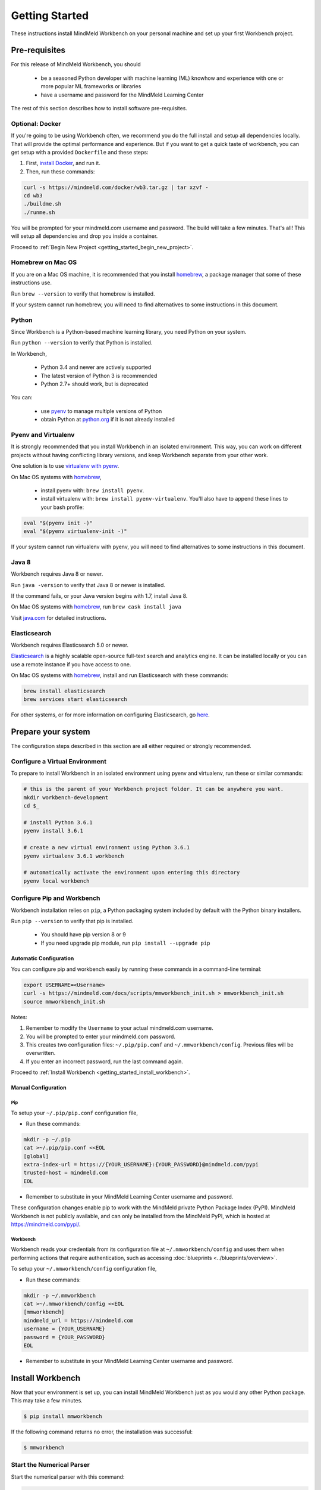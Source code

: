 Getting Started
===============

These instructions install MindMeld Workbench on your personal machine and set up your first Workbench project.

Pre-requisites
--------------

For this release of MindMeld Workbench, you should

 - be a seasoned Python developer with machine learning (ML) knowhow and experience with one or more popular ML frameworks or libraries

 - have a username and password for the MindMeld Learning Center

The rest of this section describes how to install software pre-requisites.

Optional: Docker
^^^^^^^^^^^^^^^^

If you're going to be using Workbench often, we recommend you do the full install and setup all dependencies locally. That will provide the optimal performance and experience.
But if you want to get a quick taste of workbench, you can get setup with a provided ``Dockerfile`` and these steps:

#. First, `install Docker <https://www.docker.com/community-edition#/download>`_, and run it.
#. Then, run these commands:

.. code-block:: shell

  curl -s https://mindmeld.com/docker/wb3.tar.gz | tar xzvf -
  cd wb3
  ./buildme.sh
  ./runme.sh

You will be prompted for your mindmeld.com username and password. The build will take a few minutes. That's all! This will setup all dependencies and drop you inside a container.

Proceed to :ref:`Begin New Project <getting_started_begin_new_project>`.


Homebrew on Mac OS
^^^^^^^^^^^^^^^^^^

If you are on a Mac OS machine, it is recommended that you install `homebrew <https://brew.sh/>`_, a package manager that some of these instructions use.

Run ``brew --version`` to verify that homebrew is installed.

If your system cannot run homebrew, you will need to find alternatives to some instructions in this document.

Python
^^^^^^

Since Workbench is a Python-based machine learning library, you need Python on your system.

Run ``python --version`` to verify that Python is installed.

In Workbench,

 - Python 3.4 and newer are actively supported
 - The latest version of Python 3 is recommended
 - Python 2.7+ should work, but is deprecated

You can:

 - use `pyenv <https://github.com/pyenv/pyenv>`_ to manage multiple versions of Python
 - obtain Python at `python.org <https://www.python.org/>`_  if it is not already installed

Pyenv and Virtualenv
^^^^^^^^^^^^^^^^^^^^

It is strongly recommended that you install Workbench in an isolated environment. This way, you can work
on different projects without having conflicting library versions, and keep Workbench separate from your other work.

One solution is to use `virtualenv with pyenv <https://github.com/pyenv/pyenv-virtualenv>`_.

On Mac OS systems with `homebrew <https://brew.sh/>`_, 

 - install pyenv with: ``brew install pyenv``.
 - install virtualenv with: ``brew install pyenv-virtualenv``. You'll also have to append these lines to your bash profile:

.. code-block:: console
 
    eval "$(pyenv init -)"
    eval "$(pyenv virtualenv-init -)"

If your system cannot run virtualenv with pyenv, you will need to find alternatives to some instructions in this document.


Java 8
^^^^^^^

Workbench requires Java 8 or newer.

Run ``java -version`` to verify that Java 8 or newer is installed. 

If the command fails, or your Java version begins with 1.7, install Java 8.

On Mac OS systems with `homebrew <https://brew.sh/>`_, run ``brew cask install java``

Visit `java.com <https://www.java.com/inc/BrowserRedirect1.jsp?locale=en>`_ for detailed instructions.

Elasticsearch
^^^^^^^^^^^^^

Workbench requires Elasticsearch 5.0 or newer.

`Elasticsearch <https://www.elastic.co/products/elasticsearch>`_ is a highly scalable open-source
full-text search and analytics engine. It can be installed locally or you can use a remote instance if you have access to one.

On Mac OS systems with `homebrew <https://brew.sh/>`_, install and run Elasticsearch with these commands:

.. code-block:: console

  brew install elasticsearch
  brew services start elasticsearch

For other systems, or for more information on configuring Elasticsearch, go
`here <https://www.elastic.co/guide/en/elasticsearch/reference/current/_installation.html>`_.

Prepare your system
---------------------

The configuration steps described in this section are all either required or strongly recommended.

Configure a Virtual Environment
^^^^^^^^^^^^^^^^^^^^^^^^^^^^^^^

To prepare to install Workbench in an isolated environment using pyenv and virtualenv, run these or similar commands:

.. code-block:: console

  # this is the parent of your Workbench project folder. It can be anywhere you want.
  mkdir workbench-development
  cd $_

  # install Python 3.6.1
  pyenv install 3.6.1

  # create a new virtual environment using Python 3.6.1
  pyenv virtualenv 3.6.1 workbench

  # automatically activate the environment upon entering this directory
  pyenv local workbench

Configure Pip and Workbench
^^^^^^^^^^^^^^^^^^^^^^^^^^^^

Workbench installation relies on ``pip``, a Python packaging system included by default with the Python binary installers.

Run ``pip --version`` to verify that pip is installed.

 - You should have pip version 8 or 9

 - If you need upgrade pip module, run ``pip install --upgrade pip``


Automatic Configuration
"""""""""""""""""""""""

You can configure pip and workbench easily by running these commands in a command-line terminal:

.. highlight:: python
   :linenothreshold: 2

.. code-block:: shell

  export USERNAME=<Username>
  curl -s https://mindmeld.com/docs/scripts/mmworkbench_init.sh > mmworkbench_init.sh
  source mmworkbench_init.sh


Notes:

#. Remember to modify the ``Username`` to your actual mindmeld.com username.
#. You will be prompted to enter your mindmeld.com password.
#. This creates two configuration files: ``~/.pip/pip.conf`` and ``~/.mmworkbench/config``. Previous files will be overwritten.
#. If you enter an incorrect password, run the last command again.


Proceed to :ref:`Install Workbench <getting_started_install_workbench>`.


Manual Configuration
""""""""""""""""""""

Pip
''''
To setup your ``~/.pip/pip.conf`` configuration file,

- Run these commands:

.. code-block:: shell

  mkdir -p ~/.pip
  cat >~/.pip/pip.conf <<EOL
  [global]
  extra-index-url = https://{YOUR_USERNAME}:{YOUR_PASSWORD}@mindmeld.com/pypi
  trusted-host = mindmeld.com
  EOL

- Remember to substitute in your MindMeld Learning Center username and password.

These configuration changes enable pip to work with the MindMeld private Python Package Index (PyPI). MindMeld Workbench is not publicly available, and can only be installed from the MindMeld PyPI, which is hosted at https://mindmeld.com/pypi/.


Workbench
''''''''''
Workbench reads your credentials from its configuration file at ``~/.mmworkbench/config`` and uses them when performing actions that require authentication, such as accessing :doc:`blueprints <../blueprints/overview>`.

To setup your ``~/.mmworkbench/config`` configuration file,

- Run these commands:

.. code-block:: shell

  mkdir -p ~/.mmworkbench
  cat >~/.mmworkbench/config <<EOL
  [mmworkbench]
  mindmeld_url = https://mindmeld.com
  username = {YOUR_USERNAME}
  password = {YOUR_PASSWORD}
  EOL

- Remember to substitute in your MindMeld Learning Center username and password.


.. _getting_started_install_workbench:

Install Workbench
-----------------

Now that your environment is set up, you can install MindMeld Workbench just as you would any other
Python package. This may take a few minutes.

.. code-block:: console

  $ pip install mmworkbench

If the following command returns no error, the installation was successful:

.. code-block:: console

    $ mmworkbench

Start the Numerical Parser
^^^^^^^^^^^^^^^^^^^^^^^^^^

Start the numerical parser with this command:

.. code-block:: console

  $ mmworkbench num-parse --start

The numerical parser is a critical component that relies on Java 8. Do **not** skip this.

.. _getting_started_begin_new_project:

Begin New Project
-----------------

With the setup out of the way, you are now ready to get your feet wet. MindMeld Workbench is designed so you can
keep using the tools and coding patterns that are familiar to you. Some of the very basic operations can be performed in
your command-line shell using the ``mmworkbench`` command. But to really take advantage of the power of Workbench,
the Python shell is where all the action is at.


Command Line
^^^^^^^^^^^^

You can use the ``blueprint`` command in ``mmworkbench`` to begin a new project. This enables you to use one of the 
already built example apps as a baseline for your project. 

The `template` blueprint sets up the scaffolding for a blank project:

.. code-block:: console

  $ mmworkbench blueprint template myapp


To try out the :doc:`Food Ordering blueprint<../blueprints/food_ordering>`, run these commands on the command line:

.. code-block:: console

  $ mmworkbench blueprint food_ordering
  $ cd $_
  $ python app.py build   # this will take a few minutes
  $ python app.py converse
 Loading intent classifier: domain='ordering'
 ...
 You:

The ``converse`` command loads the machine learnings models and starts an interactive session with the "You:" prompt.
Here you can enter your own input and get an immediate response back. Try "hi", for example, and see what you get.


Python Shell
^^^^^^^^^^^^

The `template` blueprint sets up the scaffolding for a blank project:

.. code-block:: python

    import mmworkbench as wb
    wb.configure_logs()    
    wb.blueprint('template', 'my_app')


To try out the :doc:`Home Assistant blueprint<../blueprints/home_assistant>`, run these commands in your Python shell:

.. code-block:: python

    import mmworkbench as wb
    wb.configure_logs()
    blueprint = 'home_assistant'
    wb.blueprint(blueprint)

    from mmworkbench.components import NaturalLanguageProcessor
    nlp = NaturalLanguageProcessor(blueprint)
    nlp.build()

    from mmworkbench.components.dialogue import Conversation
    conv = Conversation(nlp=nlp, app_path=blueprint)
    conv.say('Hello!')


Workbench provides several different blueprint applications to support many common use cases for
conversational applications. See :doc:`Workbench Blueprints<../blueprints/overview>` for more usage examples.


Command-Line Interfaces
-----------------------

MindMeld Workbench has two command-line interfaces for some of the common workflow tasks you'll be doing often:

#. mmworkbench
#. python app.py

Builtin help is available with the standard `-h` flag.

mmworkbench
^^^^^^^^^^^

The command-line interface (CLI) for MindMeld Workbench can be accessed with the `mmworkbench` command.
This is most suitable for use in an app-agnostic context.

The commands available are:

#. ``blueprint`` : Downloads all the training data for an existing blueprint and sets it up for use in your own project.
#. ``num-parse`` : Starts or stops the numerical parser service.

python app.py
^^^^^^^^^^^^^

When you're in the context of a specific app, `python app.py` is more appropriate to use.

The commands available are:

#. ``build`` : Builds the artifacts and machine learning models and persists them.
#. ``clean`` : Deletes the generated artifacts and takes the system back to a pristine state.
#. ``converse`` : Begins an interactive conversational session with the user at the command line.
#. ``load-kb`` : Populates the knowledge base.
#. ``run`` : Starts the workbench service as a REST API.


Upgrade Workbench
-----------------

To upgrade to the latest version of Workbench, run ``pip install mmworkbench --upgrade``

Make sure to run this regularly to stay on top of the latest bug fixes and feature releases.
